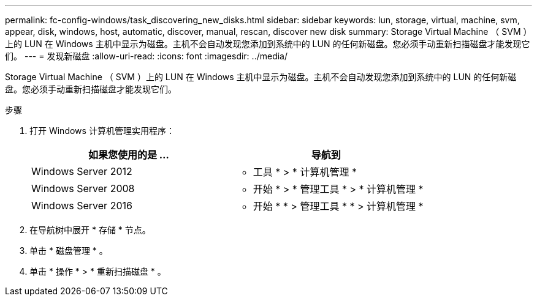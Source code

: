 ---
permalink: fc-config-windows/task_discovering_new_disks.html 
sidebar: sidebar 
keywords: lun, storage, virtual, machine, svm, appear, disk, windows, host, automatic, discover, manual, rescan, discover new disk 
summary: Storage Virtual Machine （ SVM ）上的 LUN 在 Windows 主机中显示为磁盘。主机不会自动发现您添加到系统中的 LUN 的任何新磁盘。您必须手动重新扫描磁盘才能发现它们。 
---
= 发现新磁盘
:allow-uri-read: 
:icons: font
:imagesdir: ../media/


[role="lead"]
Storage Virtual Machine （ SVM ）上的 LUN 在 Windows 主机中显示为磁盘。主机不会自动发现您添加到系统中的 LUN 的任何新磁盘。您必须手动重新扫描磁盘才能发现它们。

.步骤
. 打开 Windows 计算机管理实用程序：
+
|===
| 如果您使用的是 ... | 导航到 


 a| 
Windows Server 2012
 a| 
* 工具 * > * 计算机管理 *



 a| 
Windows Server 2008
 a| 
* 开始 * > * 管理工具 * > * 计算机管理 *



 a| 
Windows Server 2016
 a| 
* 开始 * * > 管理工具 * * > 计算机管理 *

|===
. 在导航树中展开 * 存储 * 节点。
. 单击 * 磁盘管理 * 。
. 单击 * 操作 * > * 重新扫描磁盘 * 。

